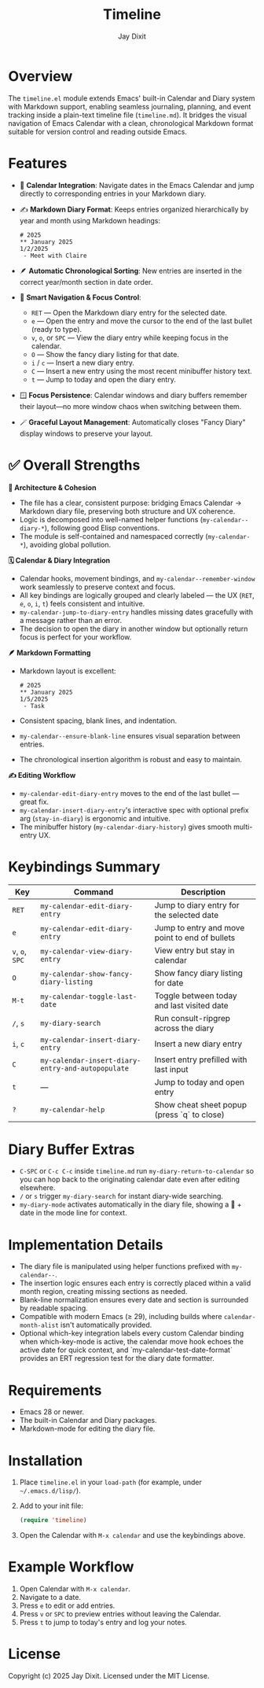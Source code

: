 #+TITLE: Timeline
#+AUTHOR: Jay Dixit
#+OPTIONS: toc:nil num:nil

* Overview
The ~timeline.el~ module extends Emacs' built-in Calendar and Diary system with Markdown support, enabling seamless journaling, planning, and event tracking inside a plain-text timeline file (~timeline.md~). It bridges the visual navigation of Emacs Calendar with a clean, chronological Markdown format suitable for version control and reading outside Emacs.

* Features
- 📆 *Calendar Integration*: Navigate dates in the Emacs Calendar and jump directly to corresponding entries in your Markdown diary.
- ✍️ *Markdown Diary Format*: Keeps entries organized hierarchically by year and month using Markdown headings:
  #+begin_example
  # 2025
  ** January 2025
  1/2/2025
   - Meet with Claire
  #+end_example
- 🪶 *Automatic Chronological Sorting*: New entries are inserted in the correct year/month section in date order.
- 🧭 *Smart Navigation & Focus Control*:
 - ~RET~ --- Open the Markdown diary entry for the selected date.
 - ~e~ --- Open the entry and move the cursor to the end of the last bullet (ready to type).
 - ~v~, ~o~, or ~SPC~ --- View the diary entry while keeping focus in the calendar.
 - ~O~ --- Show the fancy diary listing for that date.
 - ~i~ / ~c~ --- Insert a new diary entry.
 - ~C~ --- Insert a new entry using the most recent minibuffer history text.
 - ~t~ --- Jump to today and open the diary entry.
- 🪟 *Focus Persistence*: Calendar windows and diary buffers remember their layout---no more window chaos when switching between them.
- 🪄 *Graceful Layout Management*: Automatically closes "Fancy Diary" display windows to preserve your layout.

* ✅ Overall Strengths

*🧠 Architecture & Cohesion*
- The file has a clear, consistent purpose: bridging Emacs Calendar → Markdown diary file, preserving both structure and UX coherence.
- Logic is decomposed into well-named helper functions (~my-calendar--diary-*~), following good Elisp conventions.
- The module is self-contained and namespaced correctly (~my-calendar-*~), avoiding global pollution.

*🗓️ Calendar & Diary Integration*
- Calendar hooks, movement bindings, and ~my-calendar--remember-window~ work seamlessly to preserve context and focus.
- All key bindings are logically grouped and clearly labeled --- the UX (~RET~, ~e~, ~o~, ~i~, ~t~) feels consistent and intuitive.
- ~my-calendar-jump-to-diary-entry~ handles missing dates gracefully with a message rather than an error.
- The decision to open the diary in another window but optionally return focus is perfect for your workflow.

*🪶 Markdown Formatting*
- Markdown layout is excellent:
  #+begin_example
  # 2025
  ** January 2025
  1/5/2025
   - Task
  #+end_example
- Consistent spacing, blank lines, and indentation.
- ~my-calendar--ensure-blank-line~ ensures visual separation between entries.
- The chronological insertion algorithm is robust and easy to maintain.

*✍️ Editing Workflow*
- ~my-calendar-edit-diary-entry~ moves to the end of the last bullet --- great fix.
- ~my-calendar-insert-diary-entry~'s interactive spec with optional prefix arg (~stay-in-diary~) is ergonomic and intuitive.
- The minibuffer history (~my-calendar-diary-history~) gives smooth multi-entry UX.

* Keybindings Summary
| Key | Command | Description |
|-----|----------|-------------|
| ~RET~ | =my-calendar-edit-diary-entry= | Jump to diary entry for the selected date |
| ~e~ | =my-calendar-edit-diary-entry= | Jump to entry and move point to end of bullets |
| ~v~, ~o~, ~SPC~ | =my-calendar-view-diary-entry= | View entry but stay in calendar |
| ~O~ | =my-calendar-show-fancy-diary-listing= | Show fancy diary listing for date |
| ~M-t~ | =my-calendar-toggle-last-date= | Toggle between today and last visited date |
| ~/~, ~s~ | =my-diary-search= | Run consult-ripgrep across the diary |
| ~i~, ~c~ | =my-calendar-insert-diary-entry= | Insert a new diary entry |
| ~C~ | =my-calendar-insert-diary-entry-and-autopopulate= | Insert entry prefilled with last input |
| ~t~ | --- | Jump to today and open entry |
| ~?~ | =my-calendar-help= | Show cheat sheet popup (press `q` to close) |

* Diary Buffer Extras
- ~C-SPC~ or ~C-c C-c~ inside ~timeline.md~ run =my-diary-return-to-calendar= so you can hop back to the originating calendar date even after editing elsewhere.
- ~/~ or ~s~ trigger =my-diary-search= for instant diary-wide searching.
- ~my-diary-mode~ activates automatically in the diary file, showing a 📅 + date in the mode line for context.

* Implementation Details
- The diary file is manipulated using helper functions prefixed with =my-calendar--=.
- The insertion logic ensures each entry is correctly placed within a valid month region, creating missing sections as needed.
- Blank-line normalization ensures every date and section is surrounded by readable spacing.
- Compatible with modern Emacs (≥ 29), including builds where =calendar-month-alist= isn't automatically provided.
- Optional which-key integration labels every custom Calendar binding when which-key-mode is active, the calendar move hook echoes the active date for quick context, and `my-calendar-test-date-format` provides an ERT regression test for the diary date formatter.

* Requirements
- Emacs 28 or newer.
- The built-in Calendar and Diary packages.
- Markdown-mode for editing the diary file.

* Installation
1. Place ~timeline.el~ in your =load-path= (for example, under =~/.emacs.d/lisp/=).
2. Add to your init file:
   #+begin_src emacs-lisp
   (require 'timeline)
   #+end_src
3. Open the Calendar with =M-x calendar= and use the keybindings above.

* Example Workflow
1. Open Calendar with =M-x calendar=.
2. Navigate to a date.
3. Press ~e~ to edit or add entries.
4. Press ~v~ or ~SPC~ to preview entries without leaving the Calendar.
5. Press ~t~ to jump to today's entry and log your notes.

* License
Copyright (c) 2025 Jay Dixit.
Licensed under the MIT License. 

